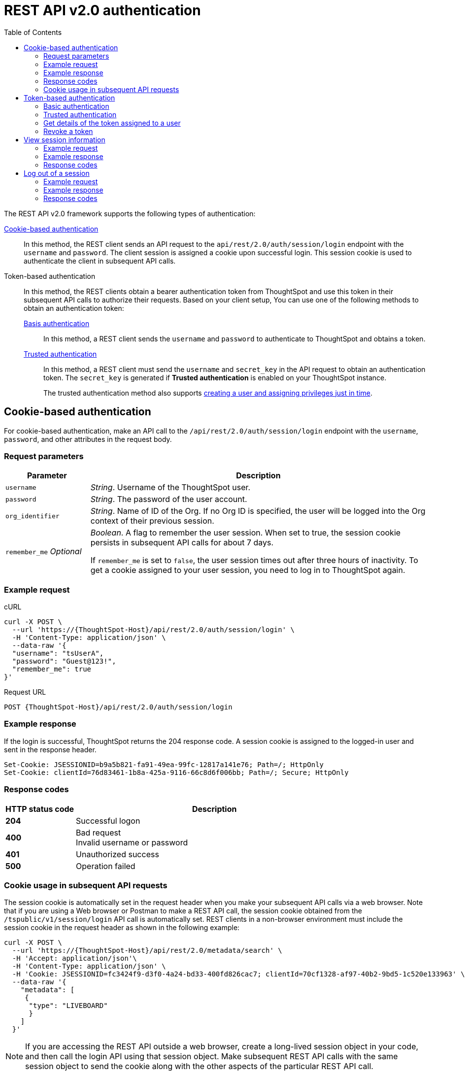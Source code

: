 = REST API v2.0 authentication
:toc: true
:toclevels: 2

:page-title: User authentication and session management
:page-pageid: api-authv2
:page-description: REST v2 APIs support basic and token-based authentication methods.

The REST API v2.0 framework supports the following types of authentication:

xref:authentication.adoc#loginTS[Cookie-based authentication]::
In this method, the REST client sends an API request to the `api/rest/2.0/auth/session/login` endpoint with the `username` and `password`. The client session is assigned a cookie upon successful login. This session cookie is used to authenticate the client in subsequent API calls.

Token-based authentication::
In this method, the REST clients obtain a bearer authentication token from ThoughtSpot and use this token in their subsequent API calls to authorize their requests. Based on your client setup, You can use one of the following methods to obtain an authentication token:

xref:authentication.adoc#_basic_authentication[Basis authentication];;
In this method, a REST client sends the `username` and `password` to authenticate to ThoughtSpot and obtains a token.

xref:authentication.adoc#trusted-auth-v2[Trusted authentication];;
In this method, a REST client must send the `username` and `secret_key` in the API request to obtain an authentication token. The `secret_key` is generated if **Trusted authentication** is enabled on your ThoughtSpot instance.
+
The trusted authentication method also supports xref:just-in-time-provisioning.adoc[creating a user and assigning privileges just in time].

[#loginTS]
== Cookie-based authentication
For cookie-based authentication, make an API call to the `/api/rest/2.0/auth/session/login` endpoint with the `username`, `password`, and other attributes in the request body.

=== Request parameters
[width="100%" cols="1,4"]
[options='header']
|=====
|Parameter|Description
|`username`
|__String__. Username of the ThoughtSpot user.

|`password`
|__String__. The password of the user account.

|`org_identifier`
|__String__. Name of ID of the Org. If no Org ID is specified, the user will be logged into the Org context of their previous session.

|`remember_me`
__Optional__
|__Boolean__. A flag to remember the user session.
When set to true, the session cookie persists in subsequent API calls for about 7 days.

If `remember_me` is set to `false`, the user session times out after three hours of inactivity. To get a cookie assigned to your user session, you need to log in to ThoughtSpot again.
|=====

=== Example request
.cURL
[source,cURL]
----
curl -X POST \
  --url 'https://{ThoughtSpot-Host}/api/rest/2.0/auth/session/login' \
  -H 'Content-Type: application/json' \
  --data-raw '{
  "username": "tsUserA",
  "password": "Guest@123!",
  "remember_me": true
}'
----

.Request URL
----
POST {ThoughtSpot-Host}/api/rest/2.0/auth/session/login
----

=== Example response

If the login is successful, ThoughtSpot returns the 204 response code. A session cookie is assigned to the logged-in user and sent in the response header.

----
Set-Cookie: JSESSIONID=b9a5b821-fa91-49ea-99fc-12817a141e76; Path=/; HttpOnly
Set-Cookie: clientId=76d83461-1b8a-425a-9116-66c8d6f006bb; Path=/; Secure; HttpOnly
----

=== Response codes

[width="100%" cols="1,4"]
[options='header']
|=====
|HTTP status code|Description
|**204**
|Successful logon
|**400**
|Bad request +
Invalid username or password
|**401**
|Unauthorized success +
|**500**
|Operation failed
|=====

=== Cookie usage in subsequent API requests

The session cookie is automatically set in the request header when you make your subsequent API calls via a web browser. Note that if you are using a Web browser or Postman to make a REST API call, the session cookie obtained from the  `/tspublic/v1/session/login` API call is automatically set. REST clients in a non-browser environment must include the session cookie in the request header as shown in the following example:

[source,cURL]
----
curl -X POST \
  --url 'https://{ThoughtSpot-Host}/api/rest/2.0/metadata/search' \
  -H 'Accept: application/json'\
  -H 'Content-Type: application/json' \
  -H 'Cookie: JSESSIONID=fc3424f9-d3f0-4a24-bd33-400fd826cac7; clientId=70cf1328-af97-40b2-9bd5-1c520e133963' \
  --data-raw '{
    "metadata": [
     {
      "type": "LIVEBOARD"
      }
    ]
  }'
----

[NOTE]
====
If you are accessing the REST API outside a web browser, create a long-lived session object in your code, and then call the login API using that session object. Make subsequent REST API calls with the same session object to send the cookie along with the other aspects of the particular REST API call.
====

[#bearerToken]
== Token-based authentication

To get an access token that grants full access to ThoughtSpot, send a `POST` request to the `/api/rest/2.0/auth/token/full` endpoint with the following parameters in the request body.

[NOTE]
====
By default, the token obtained from ThoughtSpot is valid for 5 minutes (300 seconds). If a REST client tries to make an API call with an expired token, the server returns an error. In such cases, you have to request for a new token and use it in your subsequent API calls. If you want to use the token for more than 5 minutes, set the token expiry duration to a higher value.
====


=== Basic authentication

You can obtain a token that grants read-only access to a ThoughtSpot metadata object via a `POST` request to the `/api/rest/2.0/auth/token/object` endpoint, or get a token that grants full access to  ThoughtSpot via `/api/rest/2.0/auth/token/full`.

==== Get a token for full access

To get an access token that grants full access to ThoughtSpot, send a `POST` request to the `/api/rest/2.0/auth/token/full` endpoint with the following parameters in the request body:

[width="100%" cols="1,4"]
[options='header']
|=====
|Parameter|Description
|`username`
|__String__. Username of the ThoughtSpot user.
|`password`
|__String__. Password of the user account.
|`org_id` +
__Optional__|__Integer__. If the Orgs feature is enabled on your instance, specify the ID of the Org that you want to access. By default, ThoughtSpot returns a token that grants access to the current logged-in Org context of the requesting user.
|`validity_time_in_sec` +
__Optional__|__Integer__. Token validity duration in seconds. By default, the token is valid for 5 minutes.
|=====

===== Example request

.cURL
[sourc,cURL]
----
curl -X POST \
  --url 'https://{ThoughtSpot-Host}/api/rest/2.0/auth/token/full' \
  -H 'Accept: application/json'\
  -H 'Content-Type: application/json' \
  --data-raw '{
  "username": "tsUserA",
  "password": "Guest123!",
  "org_id": 1,
  "validity_time_in_sec": 86400
}'
----

===== Example response
If the API request is successful, ThoughtSpot returns the access token in the response body.

[source,JSON]
----
{
  "token": "{AUTH_TOKEN}",
  "creation_time_in_millis": 1675129264089,
  "expiration_time_in_millis": 1675129564089,
  "scope": {
    "access_type": "FULL",
    "org_id": 1,
    "metadata_id": null
  },
  "valid_for_user_id": "59a122dc0-38d7-43e7-bb90-86f724c7b602",
  "valid_for_username": "tsUserA"
}
----

===== Response codes
[width="100%" cols="1,4"]
[options='header']
|=====
|HTTP status code|Description
|**204**
|Successful logon
|**400**
|Bad request +
Invalid parameter
|**401**
|Unauthorized success
|**403**
|Forbidden access
|**500**
|Operation failed
|=====

==== Get a token to access a specific object

To get a token that grants read-only access to a ThoughtSpot metadata object, send a `POST` request to the `/api/rest/2.0/auth/token/object` endpoint with the following parameters in the request body.

[width="100%" cols="1,4"]
[options='header']
|=====
|Parameter|  Description
|`username`
|__String__. Username of the ThoughtSpot user.
|`password`
|__String__. Password of the user account.
|`object_id`
|__String__. GUID of the ThoughtSpot object.
The token obtained from this API request grants `Read-Only` access to the specified object.
|`org_id` +
__Optional__|__Integer__. If the Orgs feature is enabled on your instance, specify the ID of the Org that you want to access. By default, ThoughtSpot returns a token that grants access to the current logged-in Org context of the requesting user.
|`validity_time_in_sec` +
__Optional__|__Integer__. Token validity duration in seconds. By default, the token is valid for 5 minutes.
|=====

===== Example request

.cURL
[sourc,cURL]
----
curl -X POST \
  --url 'https://{ThoughtSpot-Host}/api/rest/2.0/auth/token/object' \
  -H 'Accept: application/json'\
  -H 'Content-Type: application/json' \
  --data-raw '{
  "username": "tsUserA",
  "object_id": "e65d7d3b-c934-4a59-baa1-d5cb7b679cc9",
  "org_id": 1,
  "validity_time_in_sec": 86400,
  "password": "Guest123!"
}'
----

===== Example response
If the API request is successful, ThoughtSpot returns the access token in the response body.

[source,JSON]
----
{
  "token": "{AUTH_TOKEN}",
  "creation_time_in_millis": 1675129264089,
  "expiration_time_in_millis": 1675129564089,
  "scope": {
    "access_type": "REPORT_BOOK_VIEW",
    "org_id": 1,
    "metadata_id": "e65d7d3b-c934-4a59-baa1-d5cb7b679cc9"
  },
  "valid_for_user_id": "59a122dc0-38d7-43e7-bb90-86f724c7b602",
  "valid_for_username": "tsUserA"
}
----

===== Response codes
[width="100%" cols="1,4"]
[options='header']
|=====
|HTTP status code|Description
|**204**
|Successful logon
|**400**
|Bad request +
Invalid parameter
|**401**
|Unauthorized success
|**403**
|Forbidden access
|**500**
|Operation failed
|=====


[#trusted-auth-v2]
=== Trusted authentication

Trusted authentication allows an authenticator service to request tokens on behalf of users who require access to the ThoughtSpot content embedded in a third-party application.

The token issued from ThoughtSpot can be used to log in a user. By default, the token is valid for 300 seconds and the token expiration duration is configurable. Note that the token is necessary only during the login process, after which any request to ThoughtSpot will include session cookies identifying the signed-in user.

To request a token on behalf of another user, you need administrator privileges and a `secret key` that allows you to securely pass the authentication details of an embedded application user. The `secret key` is generated xref:trusted-authentication.adoc#trusted-auth-enable[when `Trusted authentication` is enabled on a ThoughtSpot instance].

The token generation API endpoints also allow creating a user just-in-time and dynamically assign privileges, groups, and Org to the new user.

==== Get a token for full access

To get an access token that grants full access to ThoughtSpot, send a `POST` request with the following attributes to the  `/api/rest/2.0/auth/token/full` endpoint:

[width="100%" cols="1,4"]
[options='header']
|=====
|Parameter|  Description
|`username`
|__String__. Username of the ThoughtSpot user. If the user is not available in ThoughtSpot, you can set the `auto_create` parameter to `true` to create a user just-in-time(JIT).
|`secret_key`
|__String__. The secret key string provided by the ThoughtSpot server. ThoughtSpot generates this secret key xref:trusted-authentication.adoc#trusted-auth-enable[when trusted authentication is enabled].
|`validity_time_in_sec` +
__Optional__| __Integer__. Token expiry duration in seconds. The default duration is 300 seconds.
|`org_id` +
__Optional__|__Integer__. If the Orgs feature is enabled on your instance, specify the ID of the Org to which the user belongs. By default, ThoughtSpot returns a token that grants access to the current logged-in Org context of the requesting user.
|`email` |__String__. Email address of the user. Use this parameter to add email address of the user during JIT provisioning.
|`display_name` |__String__. Display name of the user. Use this parameter when adding a user  just-in-time (JIT).
|`auto_create` +
__Optional__|__Boolean__. Creates a user if the specified username is not already available in ThoughtSpot. The default value is `false`.
|`group_identifiers` +
__Optional__|__Array of Strings__. GUIDs or names of the groups to assign the user to. This attribute can be used in conjunction with `auto_create` to dynamically assign groups and privileges to a user.
|=====

===== Example request

The following example shows the code sample to request an object access token for a ThoughtSpot user:

.cURL
[source,cURL]
----
curl -X POST \
  --url 'https://{ThoughtSpot-Host}/api/rest/2.0/auth/token/full' \
  -H 'Authorization: Bearer {AUTH_TOKEN}'\
  -H 'Accept: application/json' \
  -H 'Content-Type: application/json' \
  --data-raw '{
  "username": "tsUserC",
  "object_id": "061457a2-27bc-43a9-9754-0cd873691bf0",
  "secret_key": "69fb6d98-1696-42c0-9841-22b078c04060",
}'
----

The following example shows the code sample to obtain a token for a user, which is being provisioned just-in-time:

.cURL
[source,cURL]
----
curl -X POST \
  --url 'https://{ThoughtSpot-Host}/api/rest/2.0/auth/token/full' \
  -H 'Authorization: Bearer {AUTH_TOKEN}'\
  -H 'Accept: application/json'\
  -H 'Content-Type: application/json' \
  --data-raw '{
  "username": "tsUserA",
  "object_id": "061457a2-27bc-43a9-9754-0cd873691bf0",
  "secret_key": "69fb6d98-1696-42c0-9841-22b078c04060",
  "org_id": 2
  "email": "userA@example.com",
  "display_name": "User A"
  "auto_create": true,
  "group_identifiers": [
    "DataAdmin",
    "Analyst"
  ]
}'
----

===== Example response
If the API request is successful, ThoughtSpot returns the token in the response body.

[source,JSON]
----
{
   "token":"{AUTH_TOKEN}",
   "creation_time_in_millis":1675163671270,
   "expiration_time_in_millis":1675163971270,
   "scope":{
      "access_type":"FULL",
      "org_id":3,
      "metadata_id":null
   },
   "valid_for_user_id":"fd873d1e-11cc-4246-8ee2-78e78d2b5840",
   "valid_for_username":"tsUserA"
}
----

==== Response codes
[width="100%" cols="2,4"]
[options='header']
|=====
|HTTP status code|Description
|**204**
|Successful logon
|**400**
|Bad request +
Invalid parameter
|**401**
|Unauthorized success
|**403**
|Forbidden access
|**500**
|Operation failed
|=====

==== Get a token to access a specific object

To get a token that grants a `READ-ONLY` access to a specific metadata object, send a `POST` request with the following attributes to the `/api/rest/2.0/auth/token/object` API endpoint:

[width="100%" cols="1,4"]
[options='header']
|=====
|Parameter|Description
|`username`
|__String__. Username of the ThoughtSpot user. If the user is not available in ThoughtSpot, you can set the `auto_create` parameter to `true` to create a user just-in-time(JIT).

|`secret_key`
|__String__. The secret key string provided by the ThoughtSpot server. ThoughtSpot generates this secret key xref:trusted-authentication.adoc#trusted-auth-enable[when trusted authentication is enabled].

|`object_id`
|__String__. GUID of the ThoughtSpot object.
The token obtained from this API request grants `Read-Only` access to the specified object.
|`org_id` +
__Optional__|__Integer__. If the Orgs feature is enabled on your instance, specify the ID of the Org to which the user belongs. By default, ThoughtSpot returns a token that grants access to the current logged-in Org context of the requesting user.
|`validity_time_in_sec` +
__Optional__| __Integer__. Token expiry duration in seconds. The default duration is 300 seconds.
|`auto_create` +
__Optional__|__Boolean__. Creates a user if the specified username is not already available in ThoughtSpot. The default value is `false`.
|`group_identifiers` +
__Optional__|__String__. GUID or name of the groups to which the user belongs. This attribute can be used in conjunction with `auto_create` to dynamically assign groups and privileges to a user.
|=====

==== Example request

The following example shows the code sample to request an object access token for a ThoughtSpot user:

.cURL
[source,cURL]
----
curl -X POST \
  --url 'https://{ThoughtSpot-Host}/api/rest/2.0/auth/token/object' \
  -H 'Authorization: Bearer {AUTH_TOKEN}'\
  -H 'Accept: application/json' \
  -H 'Content-Type: application/json' \
  --data-raw '{
  "username": "tsUserC",
  "object_id": "061457a2-27bc-43a9-9754-0cd873691bf0",
  "secret_key": "69fb6d98-1696-42c0-9841-22b078c04060",
}'
----

The following example shows the code sample to obtain a token for a user, which is being provisioned just-in-time:

.cURL
[source,cURL]
----
curl -X POST \
  --url 'https://{ThoughtSpot-Host}/api/rest/2.0/auth/token/object' \
  -H 'Authorization: Bearer {AUTH_TOKEN}'\
  -H 'Accept: application/json'\
  -H 'Content-Type: application/json' \
  --data-raw '{
  "username": "tsUserA",
  "object_id": "061457a2-27bc-43a9-9754-0cd873691bf0",
  "secret_key": "69fb6d98-1696-42c0-9841-22b078c04060",
  "org_id": 2
  "auto_create": true,
  "group_identifiers": [
    "DataAdmin",
    "Analyst"
  ]
}'
----

==== Example response
If the API request is successful, ThoughtSpot returns a token for the specified username in the response body.

[source,JSON]
----
{
   "token":"{AUTH_TOKEN}",
   "creation_time_in_millis":1675162190374,
   "expiration_time_in_millis":1675162490374,
   "scope":{
      "access_type":"REPORT_BOOK_VIEW",
      "org_id":2,
      "metadata_id":"061457a2-27bc-43a9-9754-0cd873691bf0"
   },
   "valid_for_user_id":"fd873d1e-11cc-4246-8ee2-78e78d2b5840",
   "valid_for_username":"tsUserA"
}
----

==== Response codes

[width="100%" cols="2,4"]
[options='header']
|=====
|HTTP status code|Description
|**204**
|Successful logon
|**400**
|Bad request +
Invalid parameter
|**401**
|Unauthorized success
|**403**
|Forbidden access
|**500**
|Operation failed
|=====

=== Get details of the token assigned to a user

To get the authentication token assigned for the current user's session, send an API request to `/api/rest/2.0/auth/session/token`.

==== Example request

.cURL
[source,cURL]
----
curl -X GET \
  --url 'https://{ThoughtSpot-host}/api/rest/2.0/auth/session/token' \
  -H 'Accept: application/json'
----

==== Example response

[source,JSON]
----
 {
    "token": "{AUTH_TOKEN}"
    "creation_time_in_millis":1704471154477
    "expiration_time_in_millis":1704557554477
    "valid_for_user_id":"59481331-ee53-42be-a548-bd87be6ddd4a"
    "valid_for_username":"tsadmin"
 }
----


=== Revoke a token

To revoke a token, send a `POST` request with the following attributes to the `/api/rest/2.0/auth/token/revoke` endpoint.

===== Request parameters

[width="100%" cols="1,4"]
[options='header']
|=====
|Parameter|  Description
|`user_identifier`
|__String__. GUID or name of the ThoughtSpot user.
|`token`
|__String__. Token issued for the user specified in `user_identifier`.
|=====

===== Example request

.cURL
[source, cURL]
----
curl -X POST \
  --url 'https://{ThoughtSpot-host}/api/rest/2.0/auth/token/revoke' \
  -H 'Authorization: Bearer {AUTH_TOKEN}'\
  -H 'Content-Type: application/json' \
  --data-raw '{
  "user_identifier": "tsUserA,
  "token": {access_token_user}
}'
----

===== Example response

If the API request is successful, the access token is revoked, and the current user session becomes invalid. Before making another API call, you must obtain a new token.

===== Response codes

[options="header", cols="1,4"]
|====
|HTTP status code|Description
|**204**|Successful token revocation
|**400**|Invalid request
|**401**|Unauthorized access
|**403**|Forbidden access
|**500**|Failed operation or unauthorized request
|====

== View session information

To get details of the session object for the currently logged-in user, send a `GET` request to the `GET /api/rest/2.0/auth/session/user` endpoint.


=== Example request

.cURL
[source, cURL]
----
curl -X GET \
  --url 'https://{ThoughtSpot-host}/api/rest/2.0/auth/session/user' \
  -H 'Authorization: Bearer {AUTH_TOKEN}'\
  -H 'Accept: application/json'
----

=== Example response

If the API request is successful, ThoughtSpot returns the following response:

[source, JSON]
----
{
   "id":"658a4b35-d021-4009-bf16-c66504dee6a4",
   "name":"tsUserZ",
   "display_name":"tsUserZ",
   "visibility":"SHARABLE",
   "author_id":"59481331-ee53-42be-a548-bd87be6ddd4a",
   "can_change_password":true,
   "complete_detail":true,
   "creation_time_in_millis":1675163378622,
   "current_org":{
      "id":0,
      "name":"Primary"
   },
   "deleted":false,
   "deprecated":false,
   "account_type":"REMOTE_USER",
   "account_status":"ACTIVE",
   "email":"testUser1@thoughtspot.com",
   "expiration_time_in_millis":1675171235,
   "external":false,
   "favorite_metadata":[

   ],
   "first_login_time_in_millis":1675170739789,
   "group_mask":4,
   "hidden":false,
   "home_liveboard":null,
   "incomplete_details":[

   ],
   "is_first_login":false,
   "modification_time_in_millis":1675170835628,
   "modifier_id":"59481331-ee53-42be-a548-bd87be6ddd4a",
   "notify_on_share":true,
   "onboarding_experience_completed":false,
   "orgs":[
      {
         "id":0,
         "name":"Primary"
      }
   ],
   "owner_id":"658a4b35-d021-4009-bf16-c66504dee6a4",
   "parent_type":"USER",
   "privileges":[
      "AUTHORING",
      "USERDATAUPLOADING",
      "DATADOWNLOADING",
      "DEVELOPER"
   ],
   "show_onboarding_experience":true,
   "super_user":false,
   "system_user":false,
   "tags":[

   ],
   "tenant_id":"982d6da9-9cd1-479e-b9a6-35aa05f9282a",
   "user_groups":[
      {
         "id":"0b531ff7-2a5e-45ee-a954-43fbd25c4c92",
         "name":"DATAMANAGEMENT"
      },
      {
         "id":"4fa3f1ca-337a-4fb3-9e7c-dc85da8e6b8e",
         "name":"A3ANALYSIS"
      },
      {
         "id":"ed7435bc-cab4-40c2-ab2e-87e517eb3640",
         "name":"Developer"
      },
      {
         "id":"1cf05016-988c-422a-aae6-bf0ac9f106b7",
         "name":"USERDATAUPLOADING"
      }
   ],
   "user_inherited_groups":[
      {
         "id":"ed7435bc-cab4-40c2-ab2e-87e517eb3640",
         "name":"Developer"
      },
      {
         "id":"1cf05016-988c-422a-aae6-bf0ac9f106b7",
         "name":"USERDATAUPLOADING"
      },
      {
         "id":"4fa3f1ca-337a-4fb3-9e7c-dc85da8e6b8e",
         "name":"A3ANALYSIS"
      },
      {
         "id":"0b531ff7-2a5e-45ee-a954-43fbd25c4c92",
         "name":"DATAMANAGEMENT"
      }
   ],
   "welcome_email_sent":false
}
----

=== Response codes

[options="header", cols="1,4"]
|===
|HTTP status code|Description
|**200**|Successful retrieval of session information
|**400**|Invalid request
|**401**|Unauthorized request
|**500**|Failed operation
|===

== Log out of a session

To log out of your current session, send a `POST` request to the `/api/rest/2.0/auth/session/logout` API endpoint.


=== Example request

.cURL
[source, cURL]
----
curl -X POST \
  --url 'https://{ThoughtSpot-host}/api/rest/2.0/auth/session/logout' \
  -H 'Content-Type: application/json'\
  -H 'Accept-Language: application/json'
----

=== Example response

If the API request is successful, ThoughtSpot returns the 204 response code and ends the user session.

=== Response codes

[options="header", cols="2,4"]
|===
|HTTP status code|Description
|**204**|The user is logged out of ThoughtSpot
|**500**|Failed operation
|===
